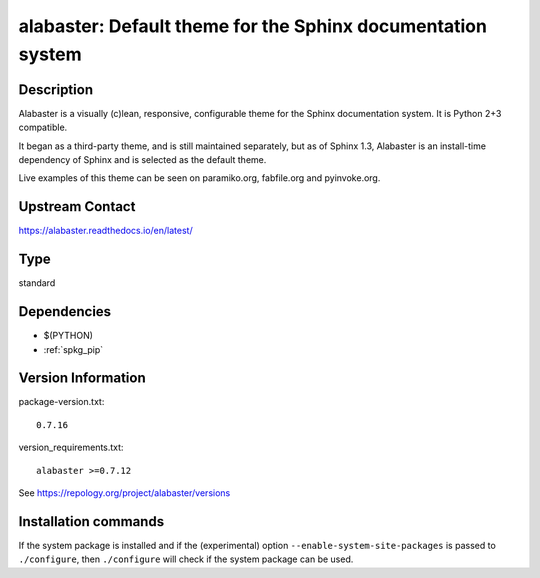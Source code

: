 .. _spkg_alabaster:

alabaster: Default theme for the Sphinx documentation system
============================================================

Description
-----------

Alabaster is a visually (c)lean, responsive, configurable theme for the
Sphinx documentation system. It is Python 2+3 compatible.

It began as a third-party theme, and is still maintained separately, but
as of Sphinx 1.3, Alabaster is an install-time dependency of Sphinx and
is selected as the default theme.

Live examples of this theme can be seen on paramiko.org, fabfile.org and
pyinvoke.org.

Upstream Contact
----------------

https://alabaster.readthedocs.io/en/latest/


Type
----

standard


Dependencies
------------

- $(PYTHON)
- :ref:`spkg_pip`

Version Information
-------------------

package-version.txt::

    0.7.16

version_requirements.txt::

    alabaster >=0.7.12

See https://repology.org/project/alabaster/versions

Installation commands
---------------------

.. tab:: PyPI:

   .. CODE-BLOCK:: bash

       $ pip install alabaster\>=0.7.12

.. tab:: Sage distribution:

   .. CODE-BLOCK:: bash

       $ sage -i alabaster

.. tab:: conda-forge:

   .. CODE-BLOCK:: bash

       $ conda install alabaster

.. tab:: Gentoo Linux:

   .. CODE-BLOCK:: bash

       $ sudo emerge dev-python/alabaster

.. tab:: openSUSE:

   .. CODE-BLOCK:: bash

       $ sudo zypper install python3-alabaster

.. tab:: Void Linux:

   .. CODE-BLOCK:: bash

       $ sudo xbps-install python3-alabaster


If the system package is installed and if the (experimental) option
``--enable-system-site-packages`` is passed to ``./configure``, then 
``./configure`` will check if the system package can be used.
